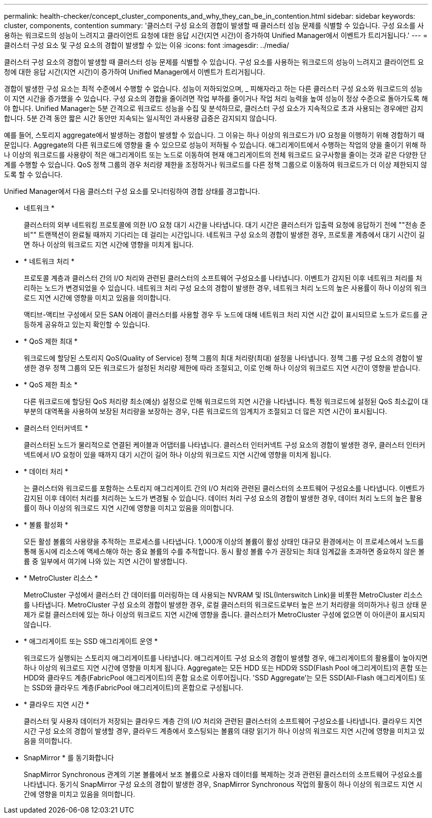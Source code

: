 ---
permalink: health-checker/concept_cluster_components_and_why_they_can_be_in_contention.html 
sidebar: sidebar 
keywords: cluster, components, contention 
summary: '클러스터 구성 요소의 경합이 발생할 때 클러스터 성능 문제를 식별할 수 있습니다. 구성 요소를 사용하는 워크로드의 성능이 느려지고 클라이언트 요청에 대한 응답 시간(지연 시간)이 증가하여 Unified Manager에서 이벤트가 트리거됩니다.' 
---
= 클러스터 구성 요소 및 구성 요소의 경합이 발생할 수 있는 이유
:icons: font
:imagesdir: ../media/


[role="lead"]
클러스터 구성 요소의 경합이 발생할 때 클러스터 성능 문제를 식별할 수 있습니다. 구성 요소를 사용하는 워크로드의 성능이 느려지고 클라이언트 요청에 대한 응답 시간(지연 시간)이 증가하여 Unified Manager에서 이벤트가 트리거됩니다.

경합이 발생한 구성 요소는 최적 수준에서 수행할 수 없습니다. 성능이 저하되었으며, _ 피해자라고 하는 다른 클러스터 구성 요소와 워크로드의 성능이 지연 시간을 증가했을 수 있습니다. 구성 요소의 경합을 줄이려면 작업 부하를 줄이거나 작업 처리 능력을 높여 성능이 정상 수준으로 돌아가도록 해야 합니다. Unified Manager는 5분 간격으로 워크로드 성능을 수집 및 분석하므로, 클러스터 구성 요소가 지속적으로 초과 사용되는 경우에만 감지합니다. 5분 간격 동안 짧은 시간 동안만 지속되는 일시적인 과사용량 급증은 감지되지 않습니다.

예를 들어, 스토리지 aggregate에서 발생하는 경합이 발생할 수 있습니다. 그 이유는 하나 이상의 워크로드가 I/O 요청을 이행하기 위해 경합하기 때문입니다. Aggregate의 다른 워크로드에 영향을 줄 수 있으므로 성능이 저하될 수 있습니다. 애그리게이트에서 수행하는 작업의 양을 줄이기 위해 하나 이상의 워크로드를 사용량이 적은 애그리게이트 또는 노드로 이동하여 현재 애그리게이트의 전체 워크로드 요구사항을 줄이는 것과 같은 다양한 단계를 수행할 수 있습니다. QoS 정책 그룹의 경우 처리량 제한을 조정하거나 워크로드를 다른 정책 그룹으로 이동하여 워크로드가 더 이상 제한되지 않도록 할 수 있습니다.

Unified Manager에서 다음 클러스터 구성 요소를 모니터링하여 경합 상태를 경고합니다.

* 네트워크 *
+
클러스터의 외부 네트워킹 프로토콜에 의한 I/O 요청 대기 시간을 나타냅니다. 대기 시간은 클러스터가 입출력 요청에 응답하기 전에 ""전송 준비"" 트랜잭션이 완료될 때까지 기다리는 데 걸리는 시간입니다. 네트워크 구성 요소의 경합이 발생한 경우, 프로토콜 계층에서 대기 시간이 길면 하나 이상의 워크로드 지연 시간에 영향을 미치게 됩니다.

* * 네트워크 처리 *
+
프로토콜 계층과 클러스터 간의 I/O 처리와 관련된 클러스터의 소프트웨어 구성요소를 나타냅니다. 이벤트가 감지된 이후 네트워크 처리를 처리하는 노드가 변경되었을 수 있습니다. 네트워크 처리 구성 요소의 경합이 발생한 경우, 네트워크 처리 노드의 높은 사용률이 하나 이상의 워크로드 지연 시간에 영향을 미치고 있음을 의미합니다.

+
액티브-액티브 구성에서 모든 SAN 어레이 클러스터를 사용할 경우 두 노드에 대해 네트워크 처리 지연 시간 값이 표시되므로 노드가 로드를 균등하게 공유하고 있는지 확인할 수 있습니다.

* * QoS 제한 최대 *
+
워크로드에 할당된 스토리지 QoS(Quality of Service) 정책 그룹의 최대 처리량(최대) 설정을 나타냅니다. 정책 그룹 구성 요소의 경합이 발생한 경우 정책 그룹의 모든 워크로드가 설정된 처리량 제한에 따라 조절되고, 이로 인해 하나 이상의 워크로드 지연 시간이 영향을 받습니다.

* * QoS 제한 최소 *
+
다른 워크로드에 할당된 QoS 처리량 최소(예상) 설정으로 인해 워크로드의 지연 시간을 나타냅니다. 특정 워크로드에 설정된 QoS 최소값이 대부분의 대역폭을 사용하여 보장된 처리량을 보장하는 경우, 다른 워크로드의 임계치가 조절되고 더 많은 지연 시간이 표시됩니다.

* 클러스터 인터커넥트 *
+
클러스터된 노드가 물리적으로 연결된 케이블과 어댑터를 나타냅니다. 클러스터 인터커넥트 구성 요소의 경합이 발생한 경우, 클러스터 인터커넥트에서 I/O 요청이 있을 때까지 대기 시간이 길어 하나 이상의 워크로드 지연 시간에 영향을 미치게 됩니다.

* * 데이터 처리 *
+
는 클러스터와 워크로드를 포함하는 스토리지 애그리게이트 간의 I/O 처리와 관련된 클러스터의 소프트웨어 구성요소를 나타냅니다. 이벤트가 감지된 이후 데이터 처리를 처리하는 노드가 변경될 수 있습니다. 데이터 처리 구성 요소의 경합이 발생한 경우, 데이터 처리 노드의 높은 활용률이 하나 이상의 워크로드 지연 시간에 영향을 미치고 있음을 의미합니다.

* * 볼륨 활성화 *
+
모든 활성 볼륨의 사용량을 추적하는 프로세스를 나타냅니다. 1,000개 이상의 볼륨이 활성 상태인 대규모 환경에서는 이 프로세스에서 노드를 통해 동시에 리소스에 액세스해야 하는 중요 볼륨의 수를 추적합니다. 동시 활성 볼륨 수가 권장되는 최대 임계값을 초과하면 중요하지 않은 볼륨 중 일부에서 여기에 나와 있는 지연 시간이 발생합니다.

* * MetroCluster 리소스 *
+
MetroCluster 구성에서 클러스터 간 데이터를 미러링하는 데 사용되는 NVRAM 및 ISL(Interswitch Link)을 비롯한 MetroCluster 리소스를 나타냅니다. MetroCluster 구성 요소의 경합이 발생한 경우, 로컬 클러스터의 워크로드로부터 높은 쓰기 처리량을 의미하거나 링크 상태 문제가 로컬 클러스터에 있는 하나 이상의 워크로드 지연 시간에 영향을 줍니다. 클러스터가 MetroCluster 구성에 없으면 이 아이콘이 표시되지 않습니다.

* * 애그리게이트 또는 SSD 애그리게이트 운영 *
+
워크로드가 실행되는 스토리지 애그리게이트를 나타냅니다. 애그리게이트 구성 요소의 경합이 발생할 경우, 애그리게이트의 활용률이 높아지면 하나 이상의 워크로드 지연 시간에 영향을 미치게 됩니다. Aggregate는 모든 HDD 또는 HDD와 SSD(Flash Pool 애그리게이트)의 혼합 또는 HDD와 클라우드 계층(FabricPool 애그리게이트)의 혼합 요소로 이루어집니다. 'SSD Aggregate'는 모든 SSD(All-Flash 애그리게이트) 또는 SSD와 클라우드 계층(FabricPool 애그리게이트)의 혼합으로 구성됩니다.

* * 클라우드 지연 시간 *
+
클러스터 및 사용자 데이터가 저장되는 클라우드 계층 간의 I/O 처리와 관련된 클러스터의 소프트웨어 구성요소를 나타냅니다. 클라우드 지연 시간 구성 요소의 경합이 발생할 경우, 클라우드 계층에서 호스팅되는 볼륨의 대량 읽기가 하나 이상의 워크로드 지연 시간에 영향을 미치고 있음을 의미합니다.

* SnapMirror * 를 동기화합니다
+
SnapMirror Synchronous 관계의 기본 볼륨에서 보조 볼륨으로 사용자 데이터를 복제하는 것과 관련된 클러스터의 소프트웨어 구성요소를 나타냅니다. 동기식 SnapMirror 구성 요소의 경합이 발생한 경우, SnapMirror Synchronous 작업의 활동이 하나 이상의 워크로드 지연 시간에 영향을 미치고 있음을 의미합니다.


